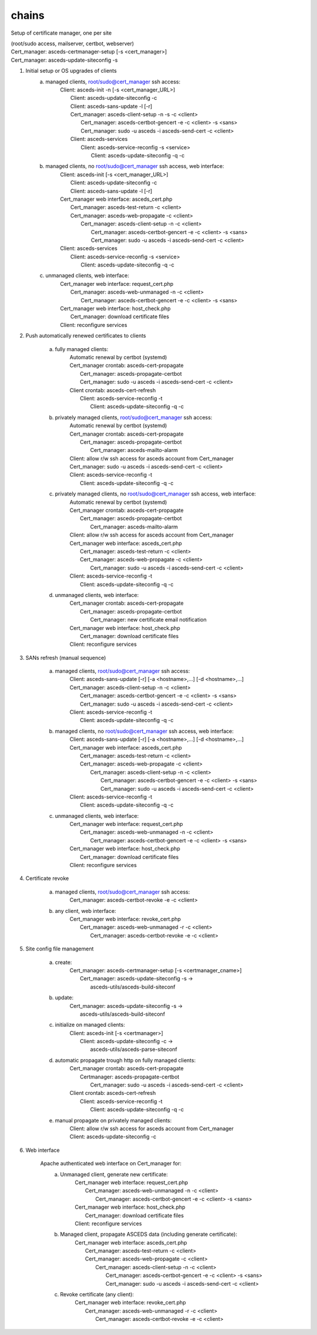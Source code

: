 chains
=============


.. _chains :

Setup of certificate manager, one per site 

| (root/sudo access, mailserver, certbot, webserver)
| Cert_manager: asceds-certmanager-setup [-s <cert_manager>]
| Cert_manager: asceds-update-siteconfig -s


1. Initial setup or OS upgrades of clients
    a. managed clients, root/sudo@cert_manager ssh access:
        |    Client: asceds-init -n [-s <cert_manager_URL>]
        |        Client: asceds-update-siteconfig -c
        |        Client: asceds-sans-update -l [-r]
        |        Cert_manager: asceds-client-setup -n -s -c <client>
        |            Cert_manager: asceds-certbot-gencert -e -c <client> -s <sans>
        |            Cert_manager: sudo -u asceds -i asceds-send-cert -c <client>
        |        Client: asceds-services
        |            Client: asceds-service-reconfig -s <service>
        |                Client: asceds-update-siteconfig -q -c

    b. managed clients, no root/sudo@cert_manager ssh access, web interface:
        |    Client: asceds-init [-s <cert_manager_URL>]
        |         Client: asceds-update-siteconfig -c
        |         Client: asceds-sans-update -l [-r]
        |    Cert_manager web interface: asceds_cert.php
        |         Cert_manager: asceds-test-return -c <client>
        |         Cert_manager: asceds-web-propagate -c <client> 
        |             Cert_manager: asceds-client-setup -n -c <client>
        |                 Cert_manager: asceds-certbot-gencert -e -c <client> -s <sans>
        |                 Cert_manager: sudo -u asceds -i asceds-send-cert -c <client>
        |    Client: asceds-services
        |        Client: asceds-service-reconfig -s <service>
        |                Client: asceds-update-siteconfig -q -c

    c. unmanaged clients, web interface:
        |    Cert_manager web interface: request_cert.php
        |        Cert_manager: asceds-web-unmanaged -n -c <client>
        |            Cert_manager: asceds-certbot-gencert -e -c <client> -s <sans>
        |    Cert_manager web interface: host_check.php
        |        Cert_manager: download certificate files
        |    Client: reconfigure services

2. Push automatically renewed certificates to clients

    a. fully managed clients:
        |    Automatic renewal by certbot (systemd)
        |    Cert_manager crontab: asceds-cert-propagate 
        |        Cert_manager: asceds-propagate-certbot 
        |        Cert_manager: sudo -u asceds -i asceds-send-cert -c <client>
        |    Client crontab: asceds-cert-refresh 
        |        Client: asceds-service-reconfig -t
        |            Client: asceds-update-siteconfig -q -c

    b. privately managed clients, root/sudo@cert_manager ssh access:
        |   Automatic renewal by certbot (systemd)
        |   Cert_manager crontab: asceds-cert-propagate
        |       Cert_manager: asceds-propagate-certbot 
        |           Cert_manager: asceds-mailto-alarm
        |   Client: allow r/w ssh access for asceds account from Cert_manager
        |   Cert_manager: sudo -u asceds -i asceds-send-cert -c <client>
        |   Client: asceds-service-reconfig -t
        |       Client: asceds-update-siteconfig -q -c

    c. privately managed clients, no root/sudo@cert_manager ssh access, web interface:
        |    Automatic renewal by certbot (systemd)
        |    Cert_manager crontab: asceds-cert-propagate
        |        Cert_manager: asceds-propagate-certbot 
        |            Cert_manager: asceds-mailto-alarm
        |    Client: allow r/w ssh access for asceds account from Cert_manager
        |    Cert_manager web interface: asceds_cert.php
        |        Cert_manager: asceds-test-return -c <client>
        |        Cert_manager: asceds-web-propagate -c <client> 
        |            Cert_manager: sudo -u asceds -i asceds-send-cert -c <client>
        |    Client: asceds-service-reconfig -t
        |        Client: asceds-update-siteconfig -q -c

    d. unmanaged clients, web interface:
        |    Cert_manager crontab: asceds-cert-propagate
        |        Cert_manager: asceds-propagate-certbot 
        |            Cert_manager: new certificate email notification
        |    Cert_manager web interface: host_check.php
        |        Cert_manager: download certificate files
        |    Client: reconfigure services

3. SANs refresh (manual sequence)

    a. managed clients, root/sudo@cert_manager ssh access:
        |    Client: asceds-sans-update [-r] [-a <hostname>,...]  [-d <hostname>,...]
        |    Cert_manager: asceds-client-setup -n -c <client>
        |        Cert_manager: asceds-certbot-gencert -e -c <client> -s <sans>
        |        Cert_manager: sudo -u asceds -i asceds-send-cert -c <client>
        |    Client: asceds-service-reconfig -t
        |        Client: asceds-update-siteconfig -q -c

    b. managed clients, no root/sudo@cert_manager ssh access, web interface:
        |    Client: asceds-sans-update [-r] [-a <hostname>,...]  [-d <hostname>,...]
        |    Cert_manager web interface: asceds_cert.php
        |        Cert_manager: asceds-test-return -c <client>
        |        Cert_manager: asceds-web-propagate -c <client>
        |            Cert_manager: asceds-client-setup -n -c <client>
        |                Cert_manager: asceds-certbot-gencert -e -c <client> -s <sans>
        |                Cert_manager: sudo -u asceds -i asceds-send-cert -c <client>
        |    Client: asceds-service-reconfig -t
        |        Client: asceds-update-siteconfig -q -c

    c. unmanaged clients, web interface:
        |    Cert_manager web interface: request_cert.php
        |        Cert_manager: asceds-web-unmanaged -n -c <client>
        |            Cert_manager: asceds-certbot-gencert -e -c <client> -s <sans>
        |    Cert_manager web interface: host_check.php
        |        Cert_manager: download certificate files
        |    Client: reconfigure services

4. Certificate revoke

    a. managed clients, root/sudo@cert_manager ssh access:
        |    Cert_manager: asceds-certbot-revoke -e -c <client>

    b. any client, web interface:
        |    Cert_manager web interface: revoke_cert.php
        |        Cert_manager: asceds-web-unmanaged -r -c <client>
        |            Cert_manager: asceds-certbot-revoke -e -c <client>

5. Site config file management

    a. create: 
        |    Cert_manager: asceds-certmanager-setup [-s <certmanager_cname>]
        |        Cert_manager: asceds-update-siteconfig -s -> 
        |                        asceds-utils/asceds-build-siteconf

    b. update:
        |    Cert_manager: asceds-update-siteconfig -s -> 
        |                    asceds-utils/asceds-build-siteconf

    c. initialize on managed clients:
        |    Client: asceds-init [-s <certmanager>]
        |        Client: asceds-update-siteconfig -c ->
        |                    asceds-utils/asceds-parse-siteconf

    d. automatic propagate trough http on fully managed clients:
        |    Cert_manager crontab: asceds-cert-propagate
        |        Certmanager: asceds-propagate-certbot
        |            Cert_manager: sudo -u asceds -i asceds-send-cert -c <client>
        |    Client crontab: asceds-cert-refresh 
        |        Client: asceds-service-reconfig -t
        |            Client: asceds-update-siteconfig -q -c

    e. manual propagate on privately managed clients:
        |    Client: allow r/w ssh access for asceds account from Cert_manager
        |    Client: asceds-update-siteconfig -c

6. Web interface

    Apache authenticated web interface on Cert_manager for:
        a. Unmanaged client, generate new certificate:
            |    Cert_manager web interface: request_cert.php
            |        Cert_manager: asceds-web-unmanaged -n -c <client>
            |            Cert_manager: asceds-certbot-gencert -e -c <client> -s <sans>
            |    Cert_manager web interface: host_check.php
            |        Cert_manager: download certificate files
            |    Client: reconfigure services

        b. Managed client, propagate ASCEDS data (including generate certificate):
            |    Cert_manager web interface: asceds_cert.php
            |        Cert_manager: asceds-test-return -c <client>
            |        Cert_manager: asceds-web-propagate -c <client>
            |            Cert_manager: asceds-client-setup -n -c <client>
            |                Cert_manager: asceds-certbot-gencert -e -c <client> -s <sans>
            |                Cert_manager: sudo -u asceds -i asceds-send-cert -c <client>

        c. Revoke certificate (any client):
            |    Cert_manager web interface: revoke_cert.php
            |        Cert_manager: asceds-web-unmanaged -r -c <client>
            |            Cert_manager: asceds-certbot-revoke -e -c <client>
